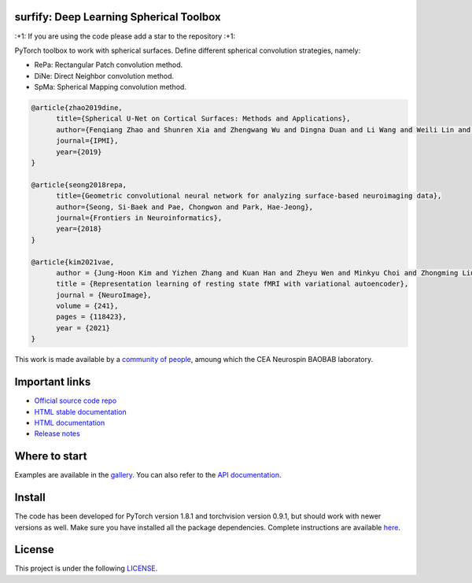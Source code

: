 .. -*- mode: rst -*-

|PythonVersion|_ |Coveralls|_ |Testing|_ |Pep8|_ |PyPi|_ |Doc|_

.. |PythonVersion| image:: https://img.shields.io/badge/python-3.7%20%7C%203.8%20%7C%203.9-blue
.. _PythonVersion: https://img.shields.io/badge/python-3.7%20%7C%203.8%20%7C%203.9-blue

.. |Coveralls| image:: https://coveralls.io/repos/neurospin-deepinsight/surfify/badge.svg?branch=master&service=github
.. _Coveralls: https://coveralls.io/github/neurospin-deepinsight/surfify

.. |Testing| image:: https://github.com/neurospin-deepinsight/surfify/actions/workflows/testing.yml/badge.svg
.. _Testing: https://github.com/neurospin-deepinsight/surfify/actions

.. |Pep8| image:: https://github.com/neurospin-deepinsight/surfify/actions/workflows/pep8.yml/badge.svg
.. _Pep8: https://github.com/neurospin-deepinsight/surfify/actions

.. |PyPi| image:: https://badge.fury.io/py/surfify.svg
.. _PyPi: https://badge.fury.io/py/surfify

.. |Doc| image:: https://readthedocs.org/projects/surfify/badge/?version=latest
.. _Doc: https://surfify.readthedocs.io/en/latest/?badge=latest


surfify: Deep Learning Spherical Toolbox
========================================

\:+1: If you are using the code please add a star to the repository :+1:

PyTorch toolbox to work with spherical surfaces.
Define different spherical convolution strategies, namely:

* RePa: Rectangular Patch convolution method.
* DiNe: Direct Neighbor convolution method.
* SpMa: Spherical Mapping convolution method.

.. code::

  @article{zhao2019dine,
        title={Spherical U-Net on Cortical Surfaces: Methods and Applications}, 
        author={Fenqiang Zhao and Shunren Xia and Zhengwang Wu and Dingna Duan and Li Wang and Weili Lin and John H Gilmore and Dinggang Shen and Gang Li},
        journal={IPMI},
        year={2019}
  }

  @article{seong2018repa,
        title={Geometric convolutional neural network for analyzing surface-based neuroimaging data}, 
        author={Seong, Si-Baek and Pae, Chongwon and Park, Hae-Jeong},
        journal={Frontiers in Neuroinformatics},
        year={2018}
  }

  @article{kim2021vae,
        author = {Jung-Hoon Kim and Yizhen Zhang and Kuan Han and Zheyu Wen and Minkyu Choi and Zhongming Liu},
        title = {Representation learning of resting state fMRI with variational autoencoder},
        journal = {NeuroImage},
        volume = {241},
        pages = {118423},
        year = {2021}
  }

This work is made available by a `community of people
<https://github.com/neurospin-deepinsight/surfify/blob/master/AUTHORS.rst>`_, amoung which the
CEA Neurospin BAOBAB laboratory.

.. image:: ./doc/source/_static/carousel/nihms-1568058-f0003.jpg
    :width: 400px
    :align: center
    
.. image:: ./doc/source/_static/carousel/nihms-1568058-f0006.jpg
    :width: 400px
    :align: center
    
Important links
===============

- `Official source code repo <https://github.com/neurospin-deepinsight/surfify>`_
- `HTML stable documentation <https://surfify.readthedocs.io/en/v0.1.0>`_
- `HTML documentation <https://surfify.readthedocs.io/en/latest>`_
- `Release notes <https://github.com/neurospin-deepinsight/surfify/blob/master/CHANGELOG.rst>`_

Where to start
==============

Examples are available in the
`gallery <https://surfify.readthedocs.io/en/latest/auto_gallery/index.html>`_.
You can also refer to the
`API documentation <https://surfify.readthedocs.io/en/latest/generated/documentation.html>`_.


Install
=======

The code has been developed for PyTorch version 1.8.1 and torchvision
version 0.9.1, but should work with newer versions as well.
Make sure you have installed all the package dependencies.
Complete instructions are available `here
<https://surfify.readthedocs.io/en/latest/generated/installation.html>`_.


License
=======

This project is under the following
`LICENSE <https://github.com/neurospin-deepinsight/surfify/blob/master/LICENSE.rst>`_.

